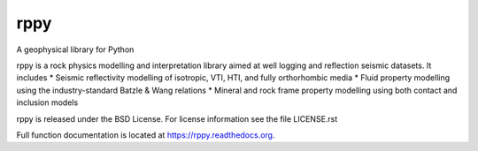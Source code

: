 ===============================
rppy
===============================

.. image:: https://img.shields.io/travis/shear/rppy.svg
        :target: https://travis-ci.org/shear/rppy

.. image:: https://img.shields.io/pypi/v/rppy.svg
        :target: https://pypi.python.org/pypi/rppy

.. image:: https://readthedocs.org/projects/rppy/badge/?version=latest
        :target: https://readthedocs.org/projects/rppy/?badge=latest
        :alt: Documentation Status
.. image:: https://coveralls.io/repos/shear/rppy/badge.svg?branch=develop
        :target: https://coveralls.io/r/shear/rppy?branch=develop
        
.. image:: https://www.codacy.com/project/badge/cb873cf67c9949679442da8eaf463377
        :target: https://www.codacy.com/app/seancontenti/RPpy

A geophysical library for Python

rppy is a rock physics modelling and interpretation library aimed at well logging and reflection seismic datasets. It includes
* Seismic reflectivity modelling  of isotropic, VTI, HTI, and fully orthorhombic media
* Fluid property modelling using the industry-standard Batzle & Wang relations
* Mineral and rock frame property modelling using both contact and inclusion models

rppy is released under the BSD License.
For license information see the file LICENSE.rst

Full function documentation is located at https://rppy.readthedocs.org.
